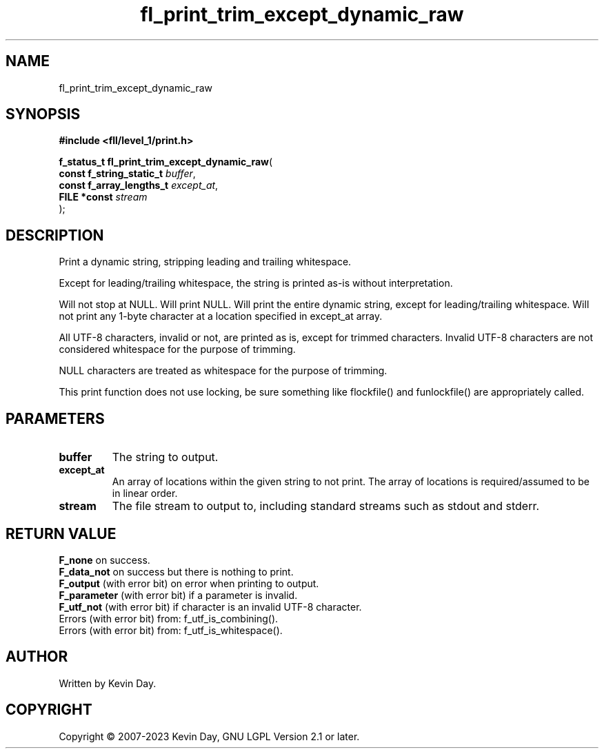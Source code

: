 .TH fl_print_trim_except_dynamic_raw "3" "July 2023" "FLL - Featureless Linux Library 0.6.8" "Library Functions"
.SH "NAME"
fl_print_trim_except_dynamic_raw
.SH SYNOPSIS
.nf
.B #include <fll/level_1/print.h>
.sp
\fBf_status_t fl_print_trim_except_dynamic_raw\fP(
    \fBconst f_string_static_t \fP\fIbuffer\fP,
    \fBconst f_array_lengths_t \fP\fIexcept_at\fP,
    \fBFILE *const             \fP\fIstream\fP
);
.fi
.SH DESCRIPTION
.PP
Print a dynamic string, stripping leading and trailing whitespace.
.PP
Except for leading/trailing whitespace, the string is printed as-is without interpretation.
.PP
Will not stop at NULL. Will print NULL. Will print the entire dynamic string, except for leading/trailing whitespace. Will not print any 1-byte character at a location specified in except_at array.
.PP
All UTF-8 characters, invalid or not, are printed as is, except for trimmed characters. Invalid UTF-8 characters are not considered whitespace for the purpose of trimming.
.PP
NULL characters are treated as whitespace for the purpose of trimming.
.PP
This print function does not use locking, be sure something like flockfile() and funlockfile() are appropriately called.
.SH PARAMETERS
.TP
.B buffer
The string to output.

.TP
.B except_at
An array of locations within the given string to not print. The array of locations is required/assumed to be in linear order.

.TP
.B stream
The file stream to output to, including standard streams such as stdout and stderr.

.SH RETURN VALUE
.PP
\fBF_none\fP on success.
.br
\fBF_data_not\fP on success but there is nothing to print.
.br
\fBF_output\fP (with error bit) on error when printing to output.
.br
\fBF_parameter\fP (with error bit) if a parameter is invalid.
.br
\fBF_utf_not\fP (with error bit) if character is an invalid UTF-8 character.
.br
Errors (with error bit) from: f_utf_is_combining().
.br
Errors (with error bit) from: f_utf_is_whitespace().
.SH AUTHOR
Written by Kevin Day.
.SH COPYRIGHT
.PP
Copyright \(co 2007-2023 Kevin Day, GNU LGPL Version 2.1 or later.
